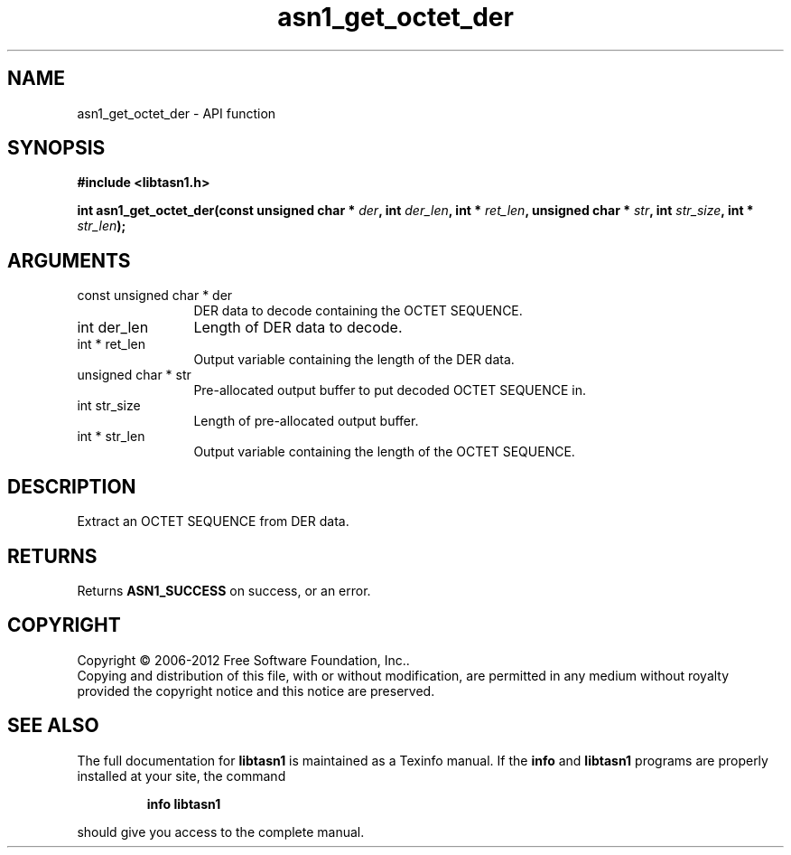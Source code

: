.\" DO NOT MODIFY THIS FILE!  It was generated by gdoc.
.TH "asn1_get_octet_der" 3 "3.0" "libtasn1" "libtasn1"
.SH NAME
asn1_get_octet_der \- API function
.SH SYNOPSIS
.B #include <libtasn1.h>
.sp
.BI "int asn1_get_octet_der(const unsigned char * " der ", int " der_len ", int * " ret_len ", unsigned char * " str ", int " str_size ", int * " str_len ");"
.SH ARGUMENTS
.IP "const unsigned char * der" 12
DER data to decode containing the OCTET SEQUENCE.
.IP "int der_len" 12
Length of DER data to decode.
.IP "int * ret_len" 12
Output variable containing the length of the DER data.
.IP "unsigned char * str" 12
Pre\-allocated output buffer to put decoded OCTET SEQUENCE in.
.IP "int str_size" 12
Length of pre\-allocated output buffer.
.IP "int * str_len" 12
Output variable containing the length of the OCTET SEQUENCE.
.SH "DESCRIPTION"
Extract an OCTET SEQUENCE from DER data.
.SH "RETURNS"
Returns \fBASN1_SUCCESS\fP on success, or an error.
.SH COPYRIGHT
Copyright \(co 2006-2012 Free Software Foundation, Inc..
.br
Copying and distribution of this file, with or without modification,
are permitted in any medium without royalty provided the copyright
notice and this notice are preserved.
.SH "SEE ALSO"
The full documentation for
.B libtasn1
is maintained as a Texinfo manual.  If the
.B info
and
.B libtasn1
programs are properly installed at your site, the command
.IP
.B info libtasn1
.PP
should give you access to the complete manual.
